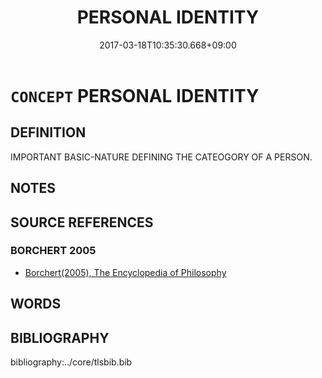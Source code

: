 # -*- mode: mandoku-tls-view -*-
#+TITLE: PERSONAL IDENTITY
#+DATE: 2017-03-18T10:35:30.668+09:00        
#+STARTUP: content
* =CONCEPT= PERSONAL IDENTITY
:PROPERTIES:
:CUSTOM_ID: uuid-77cbf42e-1600-4c12-968e-75e526767ab4
:END:
** DEFINITION

IMPORTANT BASIC-NATURE DEFINING THE CATEOGORY OF A PERSON.

** NOTES

** SOURCE REFERENCES
*** BORCHERT 2005
 - [[cite:BORCHERT-2005][Borchert(2005), The Encyclopedia of Philosophy]]
** WORDS
   :PROPERTIES:
   :VISIBILITY: children
   :END:
** BIBLIOGRAPHY
bibliography:../core/tlsbib.bib
